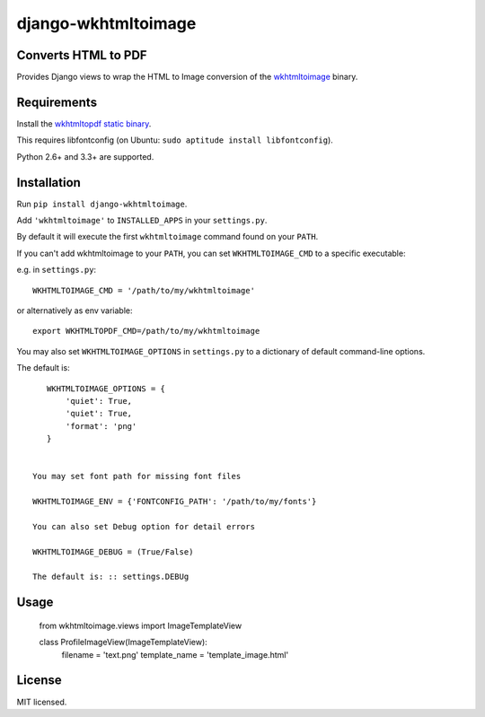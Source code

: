 django-wkhtmltoimage
==================

Converts HTML to PDF
--------------------

Provides Django views to wrap the HTML to Image conversion of the `wkhtmltoimage <http://wkhtmltopdf.org>`_ binary.

Requirements
------------

Install the `wkhtmltopdf static binary <http://wkhtmltopdf.org/downloads.html>`_.

This requires libfontconfig (on Ubuntu: ``sudo aptitude install libfontconfig``).

Python 2.6+ and 3.3+ are supported.


Installation
------------

Run ``pip install django-wkhtmltoimage``.

Add ``'wkhtmltoimage'`` to ``INSTALLED_APPS`` in your ``settings.py``.

By default it will execute the first ``wkhtmltoimage`` command found on your ``PATH``.

If you can't add wkhtmltoimage to your ``PATH``, you can set ``WKHTMLTOIMAGE_CMD`` to a
specific executable:

e.g. in ``settings.py``: ::

    WKHTMLTOIMAGE_CMD = '/path/to/my/wkhtmltoimage'

or alternatively as env variable: ::

    export WKHTMLTOPDF_CMD=/path/to/my/wkhtmltoimage

You may also set ``WKHTMLTOIMAGE_OPTIONS`` in ``settings.py`` to a dictionary
of default command-line options.

The default is: ::

    WKHTMLTOIMAGE_OPTIONS = {
        'quiet': True,
        'quiet': True,
    	'format': 'png'
    }
    
 
 You may set font path for missing font files
    
 WKHTMLTOIMAGE_ENV = {'FONTCONFIG_PATH': '/path/to/my/fonts'}

 You can also set Debug option for detail errors
 
 WKHTMLTOIMAGE_DEBUG = (True/False)
 
 The default is: :: settings.DEBUg

Usage
-------
  
  from wkhtmltoimage.views import ImageTemplateView
 
  class ProfileImageView(ImageTemplateView):
  	 filename = 'text.png'
  	 template_name = 'template_image.html'
 

License
-------

MIT licensed. 

